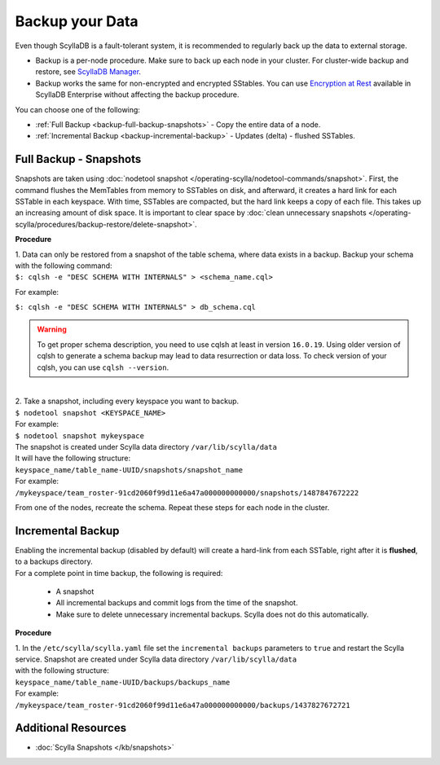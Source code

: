 ================
Backup your Data
================

Even though ScyllaDB is a fault-tolerant system, it is recommended to regularly back up the data to external storage.

* Backup is a per-node procedure. Make sure to back up each node in your 
  cluster. For cluster-wide backup and restore, see `ScyllaDB Manager <https://manager.docs.scylladb.com/stable/restore/>`_.
* Backup works the same for non-encrypted and encrypted SStables. You can use 
  `Encryption at Rest <https://enterprise.docs.scylladb.com/stable/operating-scylla/security/encryption-at-rest.html>`_ 
  available in ScyllaDB Enterprise without affecting the backup procedure.

You can choose one of the following:

* :ref:`Full Backup <backup-full-backup-snapshots>` - Copy the entire data of a node.

* :ref:`Incremental Backup <backup-incremental-backup>` - Updates (delta) - flushed SSTables.


.. _backup-full-backup-snapshots:

Full Backup - Snapshots
=======================

Snapshots are taken using :doc:`nodetool snapshot </operating-scylla/nodetool-commands/snapshot>`. First, the command flushes the MemTables from memory to SSTables on disk, and afterward, it creates a hard link for each SSTable in each keyspace.
With time, SSTables are compacted, but the hard link keeps a copy of each file. This takes up an increasing amount of disk space. It is important to clear space by :doc:`clean unnecessary snapshots </operating-scylla/procedures/backup-restore/delete-snapshot>`.

**Procedure**

| 1. Data can only be restored from a snapshot of the table schema, where data exists in a backup. Backup your schema with the following command:

| ``$: cqlsh -e "DESC SCHEMA WITH INTERNALS" > <schema_name.cql>``

For example:

| ``$: cqlsh -e "DESC SCHEMA WITH INTERNALS" > db_schema.cql``

.. warning::

  To get proper schema description, you need to use cqlsh at least in version ``16.0.19``. Using older version of cqlsh to
  generate a schema backup may lead to data resurrection or data loss. To check version of your cqlsh, you can use ``cqlsh --version``.

|
| 2. Take a snapshot, including every keyspace you want to backup.

| ``$ nodetool snapshot <KEYSPACE_NAME>``

| For example:

| ``$ nodetool snapshot mykeyspace``

| The snapshot is created under Scylla data directory ``/var/lib/scylla/data``
| It will have the following structure:
| ``keyspace_name/table_name-UUID/snapshots/snapshot_name``

| For example:
| ``/mykeyspace/team_roster-91cd2060f99d11e6a47a000000000000/snapshots/1487847672222``

From one of the nodes, recreate the schema. Repeat these steps for each node in the cluster.

.. _backup-incremental-backup:

Incremental Backup
==================

| Enabling the incremental backup (disabled by default) will create a hard-link from each SSTable, right after it is **flushed**, to a backups directory.
| For a complete point in time backup, the following is required: 

  * A snapshot 
  * All incremental backups and commit logs from the time of the snapshot. 
  * Make sure to delete unnecessary incremental backups. Scylla does not do this automatically.

**Procedure**

| 1. In the ``/etc/scylla/scylla.yaml`` file set the ``incremental backups`` parameters to ``true`` and restart the Scylla service. Snapshot are created under Scylla data directory ``/var/lib/scylla/data``
| with the following structure:
| ``keyspace_name/table_name-UUID/backups/backups_name``

| For example:
| ``/mykeyspace/team_roster-91cd2060f99d11e6a47a000000000000/backups/1437827672721``


Additional Resources
====================

* :doc:`Scylla Snapshots </kb/snapshots>`


